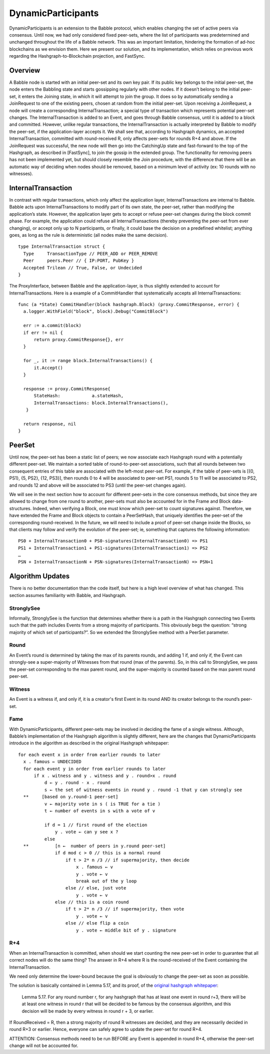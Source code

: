 .. _dynamic_participants:

DynamicParticipants
===================

DynamicParticipants is an extension to the Babble protocol, which enables 
changing the set of active peers via consensus. Until now, we had only 
considered fixed peer-sets, where the list of participants was predetermined and 
unchanged throughout the life of a Babble network. This was an important 
limitation, hindering the formation of ad-hoc blockchains as we envision them. 
Here we present our solution, and its implementation, which relies on previous 
work regarding the Hashgraph-to-Blockchain projection, and FastSync.

Overview
--------

.. image:: assets/dyn_part.png

A Babble node is started with an initial peer-set and its own key pair. If its 
public key belongs to the initial peer-set, the node enters the Babbling state 
and starts gossipping regularly with other nodes. If it doesn’t belong to the 
initial peer-set, it enters the Joining state, in which it will attempt to join 
the group. It does so by automatically sending a JoinRequest to one of the 
existing peers, chosen at random from the initial peer-set. Upon receiving a 
JoinRequest, a node will create a corresponding InternalTransaction; a special 
type of transaction which represents potential peer-set changes. The 
InternalTransaction is added to an Event, and goes through Babble consensus, 
until it is added to a block and committed. However, unlike regular 
transactions, the InternalTransaction is actually interpreted by Babble to 
modify the peer-set, if the application-layer accepts it. We shall see that, 
according to Hashgraph dynamics, an accepted InternalTransaction, committed with 
round-received R, only affects peer-sets for rounds R+4 and above. If the 
JoinRequest was successful, the new node will then go into the CatchingUp state 
and fast-forward to the top of the Hashgraph, as described in [FastSync], to 
join the gossip in the extended group. The functionality for removing peers has 
not been implemented yet, but should closely resemble the Join procedure, with 
the difference that there will be an automatic way of deciding when nodes should 
be removed, based on a minimum level of activity (ex: 10 rounds with no 
witnesses).

InternalTransaction
-------------------

In contrast with regular transactions, which only affect the application layer, 
InternalTransactions are internal to Babble. Babble acts upon 
InternalTransactions to modify part of its own state, the peer-set, rather than 
modifying the application’s state. However, the application layer gets to accept 
or refuse peer-set changes during the block commit phase. For example, the 
application could refuse all InternalTransactions (thereby preventing the 
peer-set from ever changing), or accept only up to N participants, or finally, 
it could base the decision on a predefined whitelist; anything goes, as long as 
the rule is deterministic (all nodes make the same decision).

::

  type InternalTransaction struct {
    Type     TransactionType // PEER_ADD or PEER_REMOVE
    Peer     peers.Peer // { IP:PORT, PubKey }
    Accepted Trilean // True, False, or Undecided
  }

The ProxyInterface, between Babble and the application-layer, is thus slightly 
extended to account for InternalTransactions. Here is a example of a 
CommitHandler that systematically accepts all InternalTransactions:

::

  func (a *State) CommitHandler(block hashgraph.Block) (proxy.CommitResponse, error) {
    a.logger.WithField("block", block).Debug("CommitBlock")
    
    err := a.commit(block)
    if err != nil {
        return proxy.CommitResponse{}, err
    }
    
    for _, it := range block.InternalTransactions() {
        it.Accept()
    }
    
    response := proxy.CommitResponse{
        StateHash:            a.stateHash,
        InternalTransactions: block.InternalTransactions(),
     }
    
    return response, nil
  }

PeerSet
-------

Until now, the peer-set has been a static list of peers; we now associate each 
Hashgraph round with a potentially different peer-set. We maintain a sorted 
table of round-to-peer-set associations, such that all rounds between two 
consequent entries of this table are associated with the left-most peer-set. 
For example, if the table of peer-sets is [{0, PS1}, {5, PS2}, {12, PS3}], then 
rounds 0 to 4 will be associated to peer-set PS1, rounds 5 to 11 will be 
associated to PS2, and rounds 12 and above will be associated to PS3 (until the 
peer-set changes again).

We will see in the next section how to account for different peer-sets in the 
core consensus methods, but since they are allowed to change from one round to 
another, peer-sets must also be accounted for in the Frame and Block 
data-structures. Indeed, when verifying a Block, one must know which peer-set to 
count signatures against. Therefore, we have extended the Frame and Block 
objects to contain a PeerSetHash, that uniquely identifies the peer-set of the 
corresponding round-received. In the future, we will need to include a proof of 
peer-set change inside the Blocks, so that clients may follow and verify the 
evolution of the peer-set; ie, something that captures the following 
information:

::

  PS0 + InternalTransaction0 + PS0-signatures(InternalTransaction0) => PS1
  PS1 + InternalTransaction1 + PS1-signatures(InternalTransaction1) => PS2
  …
  PSN + InternalTransactionN + PSN-signatures(InternalTransactionN) => PSN+1

Algorithm Updates
-----------------

There is no better documentation than the code itself, but here is a high level 
overview of what has changed. This section assumes familiarity with Babble, and 
Hashgraph.

StronglySee
***********

Informally, StronglySee is the function that determines whether there is a path 
in the Hashgraph connecting two Events such that the path includes Events from a 
strong majority of participants. This obviously begs the question: “strong 
majority of which set of participants?”. So we extended the StronglySee method 
with a PeerSet parameter.

Round
*****

An Event’s round is determined by taking the max of its parents rounds, and 
adding 1 if, and only if, the Event can strongly-see a super-majority of 
Witnesses from that round (max of the parents). So, in this call to StronglySee, 
we pass the peer-set corresponding to the max parent round, and the 
super-majority is counted based on the max parent round peer-set.

Witness
*******

An Event is a witness if, and only if, it is a creator's first Event in its 
round AND its creator belongs to the round’s peer-set.

Fame
****

With DynamicParticipants, different peer-sets may be involved in deciding the 
fame of a single witness. Although, Babble’s implementation of the Hashgraph 
algorithm is slightly different, here are the changes that DynamicParticipants 
introduce in the algorithm as described in the original Hashgraph whitepaper: 

::

  for each event x in order from earlier rounds to later 
    x . famous ← UNDECIDED 
    for each event y in order from earlier rounds to later 
        if x . witness and y . witness and y . round>x . round 
            d ← y . round - x . round 
            s ← the set of witness events in round y . round -1 that y can strongly see 
    **     [based on y.round-1 peer-set]	
            v ← majority vote in s ( is TRUE for a tie ) 
            t ← number of events in s with a vote of v 
            
            if d = 1 // first round of the election 
                y . vote ← can y see x ? 
            else 
    **          [n ←  number of peers in y.round peer-set]
                if d mod c > 0 // this is a normal round 
                    if t > 2* n /3 // if supermajority, then decide
                        x . famous ← v 
                        y . vote ← v 
                        break out of the y loop 
                    else // else, just vote 
                        y . vote ← v 
                else // this is a coin round 
                    if t > 2* n /3 // if supermajority, then vote 
                        y . vote ← v 
                    else // else flip a coin 
                        y . vote ← middle bit of y . signature 

R+4
***

When an InternalTransaction is committed, when should we start counting the new 
peer-set in order to guarantee that all correct nodes will do the same thing? 
The answer in R+4 where R is the round-received of the Event containing the 
InternalTransaction.

We need only determine the lower-bound because the goal is obviously to change 
the peer-set as soon as possible.

The solution is basically contained in Lemma 5.17, and its proof, of the 
`original hashgraph whitepaper <https://www.swirlds.com/downloads/SWIRLDS-TR-2016-01.pdf>`__:

    Lemma 5.17. 
    For any round number r, for any hashgraph that has at least one event in 
    round r+3, there will be at least one witness in round r that will be 
    decided to be famous by the consensus algorithm, and this decision will be 
    made by every witness in round r + 3, or earlier.

If RoundReceived = R, then a strong majority of round R witnesses are decided, 
and they are necessarily decided in round R+3 or earlier. Hence, everyone can 
safely agree to update the peer-set for round R+4.

ATTENTION: Consensus methods need to be run BEFORE any Event is appended in 
round R+4, otherwise the peer-set change will not be accounted for. 






